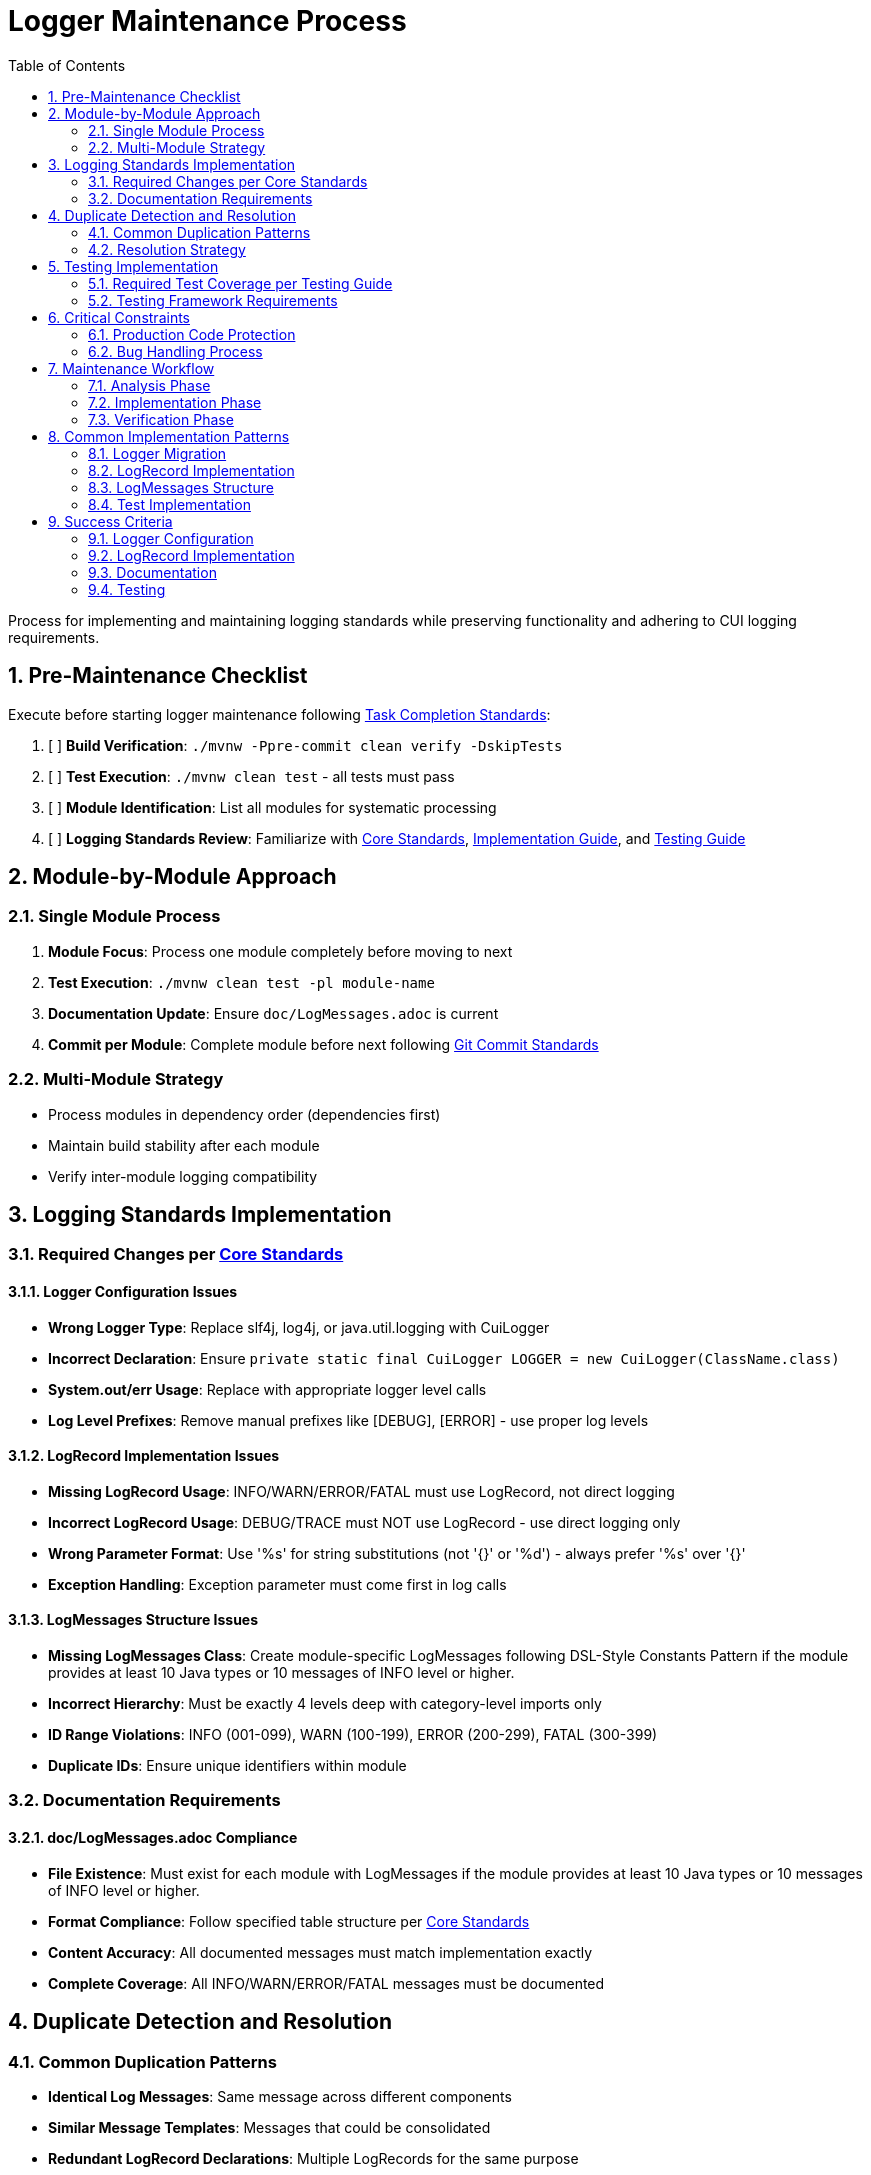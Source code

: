 = Logger Maintenance Process
:toc:
:toclevels: 2
:sectnums:

Process for implementing and maintaining logging standards while preserving functionality and adhering to CUI logging requirements.

== Pre-Maintenance Checklist

Execute before starting logger maintenance following <<task-completion-standards.adoc#,Task Completion Standards>>:

1. [ ] *Build Verification*: `./mvnw -Ppre-commit clean verify -DskipTests`
2. [ ] *Test Execution*: `./mvnw clean test` - all tests must pass
3. [ ] *Module Identification*: List all modules for systematic processing
4. [ ] *Logging Standards Review*: Familiarize with <<../logging/core-standards.adoc#,Core Standards>>, <<../logging/implementation-guide.adoc#,Implementation Guide>>, and <<../logging/testing-guide.adoc#,Testing Guide>>

== Module-by-Module Approach

=== Single Module Process
1. *Module Focus*: Process one module completely before moving to next
2. *Test Execution*: `./mvnw clean test -pl module-name`
3. *Documentation Update*: Ensure `doc/LogMessages.adoc` is current
4. *Commit per Module*: Complete module before next following <<git-commit-standards.adoc#,Git Commit Standards>>

=== Multi-Module Strategy
* Process modules in dependency order (dependencies first)
* Maintain build stability after each module
* Verify inter-module logging compatibility

== Logging Standards Implementation

=== Required Changes per <<../logging/core-standards.adoc#,Core Standards>>

==== Logger Configuration Issues
* **Wrong Logger Type**: Replace slf4j, log4j, or java.util.logging with CuiLogger
* **Incorrect Declaration**: Ensure `private static final CuiLogger LOGGER = new CuiLogger(ClassName.class)`
* **System.out/err Usage**: Replace with appropriate logger level calls
* **Log Level Prefixes**: Remove manual prefixes like [DEBUG], [ERROR] - use proper log levels

==== LogRecord Implementation Issues
* **Missing LogRecord Usage**: INFO/WARN/ERROR/FATAL must use LogRecord, not direct logging
* **Incorrect LogRecord Usage**: DEBUG/TRACE must NOT use LogRecord - use direct logging only
* **Wrong Parameter Format**: Use '%s' for string substitutions (not '{}' or '%d') - always prefer '%s' over '{}'
* **Exception Handling**: Exception parameter must come first in log calls

==== LogMessages Structure Issues
* **Missing LogMessages Class**: Create module-specific LogMessages following DSL-Style Constants Pattern if the module provides at least 10 Java types or 10 messages of INFO level or higher.
* **Incorrect Hierarchy**: Must be exactly 4 levels deep with category-level imports only
* **ID Range Violations**: INFO (001-099), WARN (100-199), ERROR (200-299), FATAL (300-399)
* **Duplicate IDs**: Ensure unique identifiers within module

=== Documentation Requirements

==== doc/LogMessages.adoc Compliance
* **File Existence**: Must exist for each module with LogMessages if the module provides at least 10 Java types or 10 messages of INFO level or higher.
* **Format Compliance**: Follow specified table structure per <<../logging/core-standards.adoc#,Core Standards>>
* **Content Accuracy**: All documented messages must match implementation exactly
* **Complete Coverage**: All INFO/WARN/ERROR/FATAL messages must be documented

== Duplicate Detection and Resolution

=== Common Duplication Patterns
* **Identical Log Messages**: Same message across different components
* **Similar Message Templates**: Messages that could be consolidated
* **Redundant LogRecord Declarations**: Multiple LogRecords for the same purpose
* **Duplicate Error Conditions**: Same error logged in multiple places
* **Mixed Parameter Formats**: Some messages using '{}' and others using '%s' - standardize on '%s'

=== Resolution Strategy
* **Consolidate Messages**: Move common messages to shared LogMessages class
* **Parameterize Templates**: Use parameters instead of multiple similar messages
* **Extract Common Patterns**: Create reusable LogRecord declarations
* **Centralize Error Logging**: Single point of logging for common errors

== Testing Implementation

=== Required Test Coverage per <<../logging/testing-guide.adoc#,Testing Guide>>
* **All INFO Level Messages**: Verify content and level
* **All WARN Level Messages**: Verify content and level  
* **All ERROR Level Messages**: Verify content and level
* **All FATAL Level Messages**: Verify content and level
* **Parameter Substitution**: Test all parameter combinations
* **Exception Logging**: Verify exception inclusion

=== Testing Framework Requirements
* **@EnableTestLogger**: Required on all test classes
* **cui-test-juli-logger**: Use for all logging tests
* **LogAsserts Methods**: Use appropriate assertion methods
* **TestLogLevel Constants**: Use for log level verification

== Critical Constraints

=== Production Code Protection
* **LOGGING CODE ONLY**: Only modify logging-related code, no other production changes
* **Bug Discovery**: Must ask user for approval before fixing non-logging production bugs
* **Behavior Preservation**: All existing functionality must continue to work
* **Test-Only Changes**: Focus on logging implementation and testing

=== Bug Handling Process
When non-logging production bugs are discovered:
1. **Stop maintenance process**
2. **Document bug details** (location, issue, impact)
3. **Ask user for approval** to fix non-logging production code
4. **Wait for confirmation** before proceeding
5. **Create separate commit** for bug fix following <<git-commit-standards.adoc#,Git Commit Standards>>

== Maintenance Workflow

=== Analysis Phase
1. **Logger Audit**: Identify non-CuiLogger usage and system output calls
2. **LogRecord Audit**: Check INFO/WARN/ERROR/FATAL use LogRecord, DEBUG/TRACE use direct logging
3. **LogMessages Review**: Verify structure and ID ranges
4. **Documentation Check**: Ensure doc/LogMessages.adoc exists and matches implementation
5. **Duplicate Detection**: Identify redundant messages and patterns

=== Implementation Phase
1. **Logger Migration**: Replace non-CuiLogger instances
2. **LogRecord Implementation**: Add LogRecord for production levels
3. **LogMessages Creation**: Implement module LogMessages following DSL pattern
4. **Documentation Update**: Create/update doc/LogMessages.adoc
5. **Test Implementation**: Add comprehensive logging tests

=== Verification Phase
Following <<task-completion-standards.adoc#,Task Completion Standards>>:
1. **Full Build**: `./mvnw -Ppre-commit clean verify -DskipTests`
2. **Complete Test Suite**: `./mvnw clean install`
3. **Documentation Validation**: Verify doc/LogMessages.adoc accuracy
4. **Final Commit**: Consolidate if needed, update module status

== Common Implementation Patterns

=== Logger Migration
**Before:**
```java
private static final Logger logger = LoggerFactory.getLogger(MyClass.class);
System.out.println("Debug info: " + data);
```

**After:**
```java
private static final CuiLogger LOGGER = new CuiLogger(MyClass.class);
LOGGER.debug("Debug info: %s", data);
```

=== LogRecord Implementation
**Before:**
```java
logger.info("User {} logged in successfully", username);
logger.error("Database connection failed: {}", e.getMessage());
```

**After:**
```java
LOGGER.info(INFO.USER_LOGIN.format(username));
LOGGER.error(e, ERROR.DATABASE_CONNECTION.format());
```

**Key Points:**
* Replace slf4j '{}' placeholders with '%s' in LogRecord templates
* Always prefer '%s' over '{}' for parameter substitution
* Use LogRecord.format() for parameterized messages

=== LogMessages Structure
```java
@UtilityClass
public final class ModuleLogMessages {
    public static final String PREFIX = "MODULE";
    
    @UtilityClass
    public static final class INFO {
        public static final LogRecord USER_LOGIN = LogRecordModel.builder()
            .template("User %s logged in successfully")
            .prefix(PREFIX)
            .identifier(1)
            .build();
    }
    
    @UtilityClass 
    public static final class ERROR {
        public static final LogRecord DATABASE_CONNECTION = LogRecordModel.builder()
            .template("Database connection failed")
            .prefix(PREFIX)
            .identifier(200)
            .build();
    }
}
```

=== Test Implementation
```java
@EnableTestLogger
class ServiceTest {
    @Test
    void shouldLogUserLogin() {
        // given
        String username = "testuser";
        
        // when
        service.loginUser(username);
        
        // then
        assertSingleLogMessagePresent(
            TestLogLevel.INFO,
            INFO.USER_LOGIN.format(username));
    }
}
```

== Success Criteria

=== Logger Configuration
* Only CuiLogger instances used
* No system output calls
* Proper logger declaration pattern

=== LogRecord Implementation  
* INFO/WARN/ERROR/FATAL use LogRecord
* DEBUG/TRACE use direct logging
* Correct parameter formatting
* Exception handling follows pattern

=== Documentation
* doc/LogMessages.adoc exists and is accurate
* All production messages documented
* Format follows specification

=== Testing
* All production log messages tested
* Tests use cui-test-juli-logger
* Comprehensive parameter and exception coverage

For complete quality verification, see <<task-completion-standards.adoc#,Task Completion Standards>>.